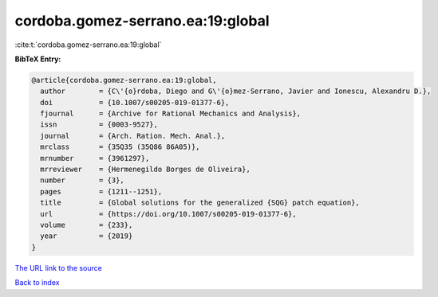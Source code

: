 cordoba.gomez-serrano.ea:19:global
==================================

:cite:t:`cordoba.gomez-serrano.ea:19:global`

**BibTeX Entry:**

.. code-block:: bibtex

   @article{cordoba.gomez-serrano.ea:19:global,
     author        = {C\'{o}rdoba, Diego and G\'{o}mez-Serrano, Javier and Ionescu, Alexandru D.},
     doi           = {10.1007/s00205-019-01377-6},
     fjournal      = {Archive for Rational Mechanics and Analysis},
     issn          = {0003-9527},
     journal       = {Arch. Ration. Mech. Anal.},
     mrclass       = {35Q35 (35Q86 86A05)},
     mrnumber      = {3961297},
     mrreviewer    = {Hermenegildo Borges de Oliveira},
     number        = {3},
     pages         = {1211--1251},
     title         = {Global solutions for the generalized {SQG} patch equation},
     url           = {https://doi.org/10.1007/s00205-019-01377-6},
     volume        = {233},
     year          = {2019}
   }

`The URL link to the source <https://doi.org/10.1007/s00205-019-01377-6>`__


`Back to index <../By-Cite-Keys.html>`__
